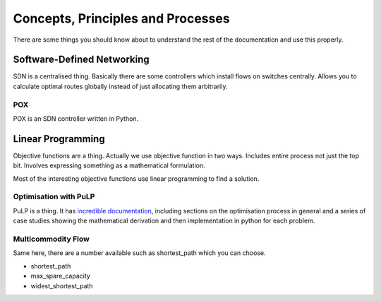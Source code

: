 Concepts, Principles and Processes
==================================
There are some things you should know about to understand the rest of the documentation and use this properly.


Software-Defined Networking
***************************
SDN is a centralised thing. Basically there are some controllers which install flows on switches centrally. Allows you to calculate optimal routes globally instead of just allocating them arbitrarily.


POX
---
POX is an SDN controller written in Python.


Linear Programming
******************
Objective functions are a thing. Actually we use objective function in two ways. Includes entire process not just the top bit. Involves expressing something as a mathematical formulation.

Most of the interesting objective functions use linear programming to find a solution.


Optimisation with PuLP
----------------------
PuLP is a thing. It has `incredible documentation <http://www.coin-or.org/PuLP/index.html>`_, including sections on the optimisation process in general and a series of case studies showing the mathematical derivation and then implementation in python for each problem.


Multicommodity Flow
-------------------
Same here, there are a number available such as shortest_path which you can choose.

* shortest_path
* max_spare_capacity
* widest_shortest_path
